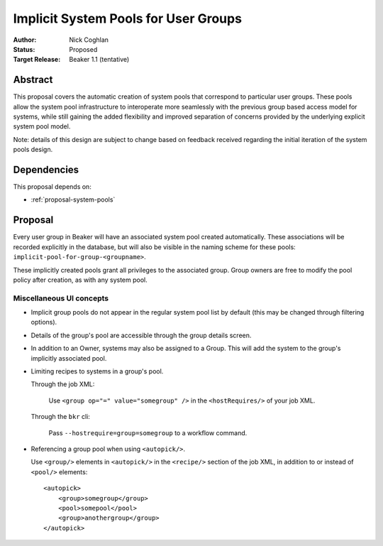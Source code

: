 .. _proposal-implicit-system-pools:

Implicit System Pools for User Groups
=====================================

:Author: Nick Coghlan
:Status: Proposed
:Target Release: Beaker 1.1 (tentative)


Abstract
--------

This proposal covers the automatic creation of system
pools that correspond to particular user groups. These pools allow
the system pool infrastructure to interoperate more seamlessly with the
previous group based access model for systems, while still gaining
the added flexibility and improved separation of concerns provided by
the underlying explicit system pool model.

Note: details of this design are subject to change based on feedback
received regarding the initial iteration of the system pools design.

Dependencies
------------

This proposal depends on:

* :ref:`proposal-system-pools`

Proposal
--------

Every user group in Beaker will have an associated system pool created
automatically. These associations will be recorded explicitly in the
database, but will also be visible in the naming scheme for these pools:
``implicit-pool-for-group-<groupname>``.

These implicitly created pools grant all privileges to the associated group.
Group owners are free to modify the pool policy after creation, as with
any system pool.


Miscellaneous UI concepts
~~~~~~~~~~~~~~~~~~~~~~~~~

* Implicit group pools do not appear in the regular system pool list by
  default (this may be changed through filtering options).

* Details of the group's pool are accessible through the group details
  screen.

* In addition to an Owner, systems may also be assigned to a Group. This will
  add the system to the group's implicitly associated pool.

* Limiting recipes to systems in a group's pool.

  Through the job XML:

    Use  ``<group op="=" value="somegroup" />`` in the
    ``<hostRequires/>`` of your job XML.

  Through the ``bkr`` cli:

    Pass ``--hostrequire=group=somegroup`` to a workflow command.

* Referencing a group pool when using ``<autopick/>``.

  Use ``<group/>`` elements in ``<autopick/>`` in the ``<recipe/>``
  section of the job XML, in addition to or instead of ``<pool/>``
  elements::

      <autopick>
          <group>somegroup</group>
          <pool>somepool</pool>
          <group>anothergroup</group>
      </autopick>

